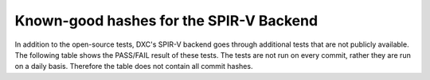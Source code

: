 
========================================
Known-good hashes for the SPIR-V Backend
========================================

In addition to the open-source tests, DXC's SPIR-V backend goes through additional tests that are not publicly available. The following table shows the PASS/FAIL result of these tests. The tests are not run on every commit, rather they are run on a daily basis. Therefore the table does not contain all commit hashes.

+------------------------------------------+----------------------------------------------------------------------------------------------------------------+--------------+
| Commit Hash                              | Link to the commit                                                                                           | Test Results |
+==========================================+================================================================================================================+==============+
| a5365731f0e1ce961fd1f155eb25ff3343ed5e2b | `commit <https://github.com/microsoft/DirectXShaderCompiler/commit/a5365731f0e1ce961fd1f155eb25ff3343ed5e2b>`_ |     PASS     |
+------------------------------------------+----------------------------------------------------------------------------------------------------------------+--------------+
